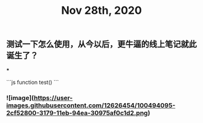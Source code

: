 #+TITLE: Nov 28th, 2020

** 测试一下怎么使用，从今以后，更牛逼的线上笔记就此诞生了？
***
:PROPERTIES:
:background_color: rgb(73, 118, 123)
:END:
```js
function test()
```
*** ![image](https://user-images.githubusercontent.com/12626454/100494095-2cf52800-3179-11eb-94ea-30975af0c1d2.png)

